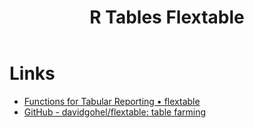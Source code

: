 :PROPERTIES:
:ID:       9d2317d5-06f3-45de-9cd0-cc4b7307e1db
:mtime:    20240204113801
:ctime:    20240204113801
:END:
#+TITLE: R Tables Flextable
#+FILETAGS: :r:tables:

* Links

+ [[https://davidgohel.github.io/flextable/][Functions for Tabular Reporting • flextable]]
+ [[https://github.com/davidgohel/flextable/][GitHub - davidgohel/flextable: table farming]]
